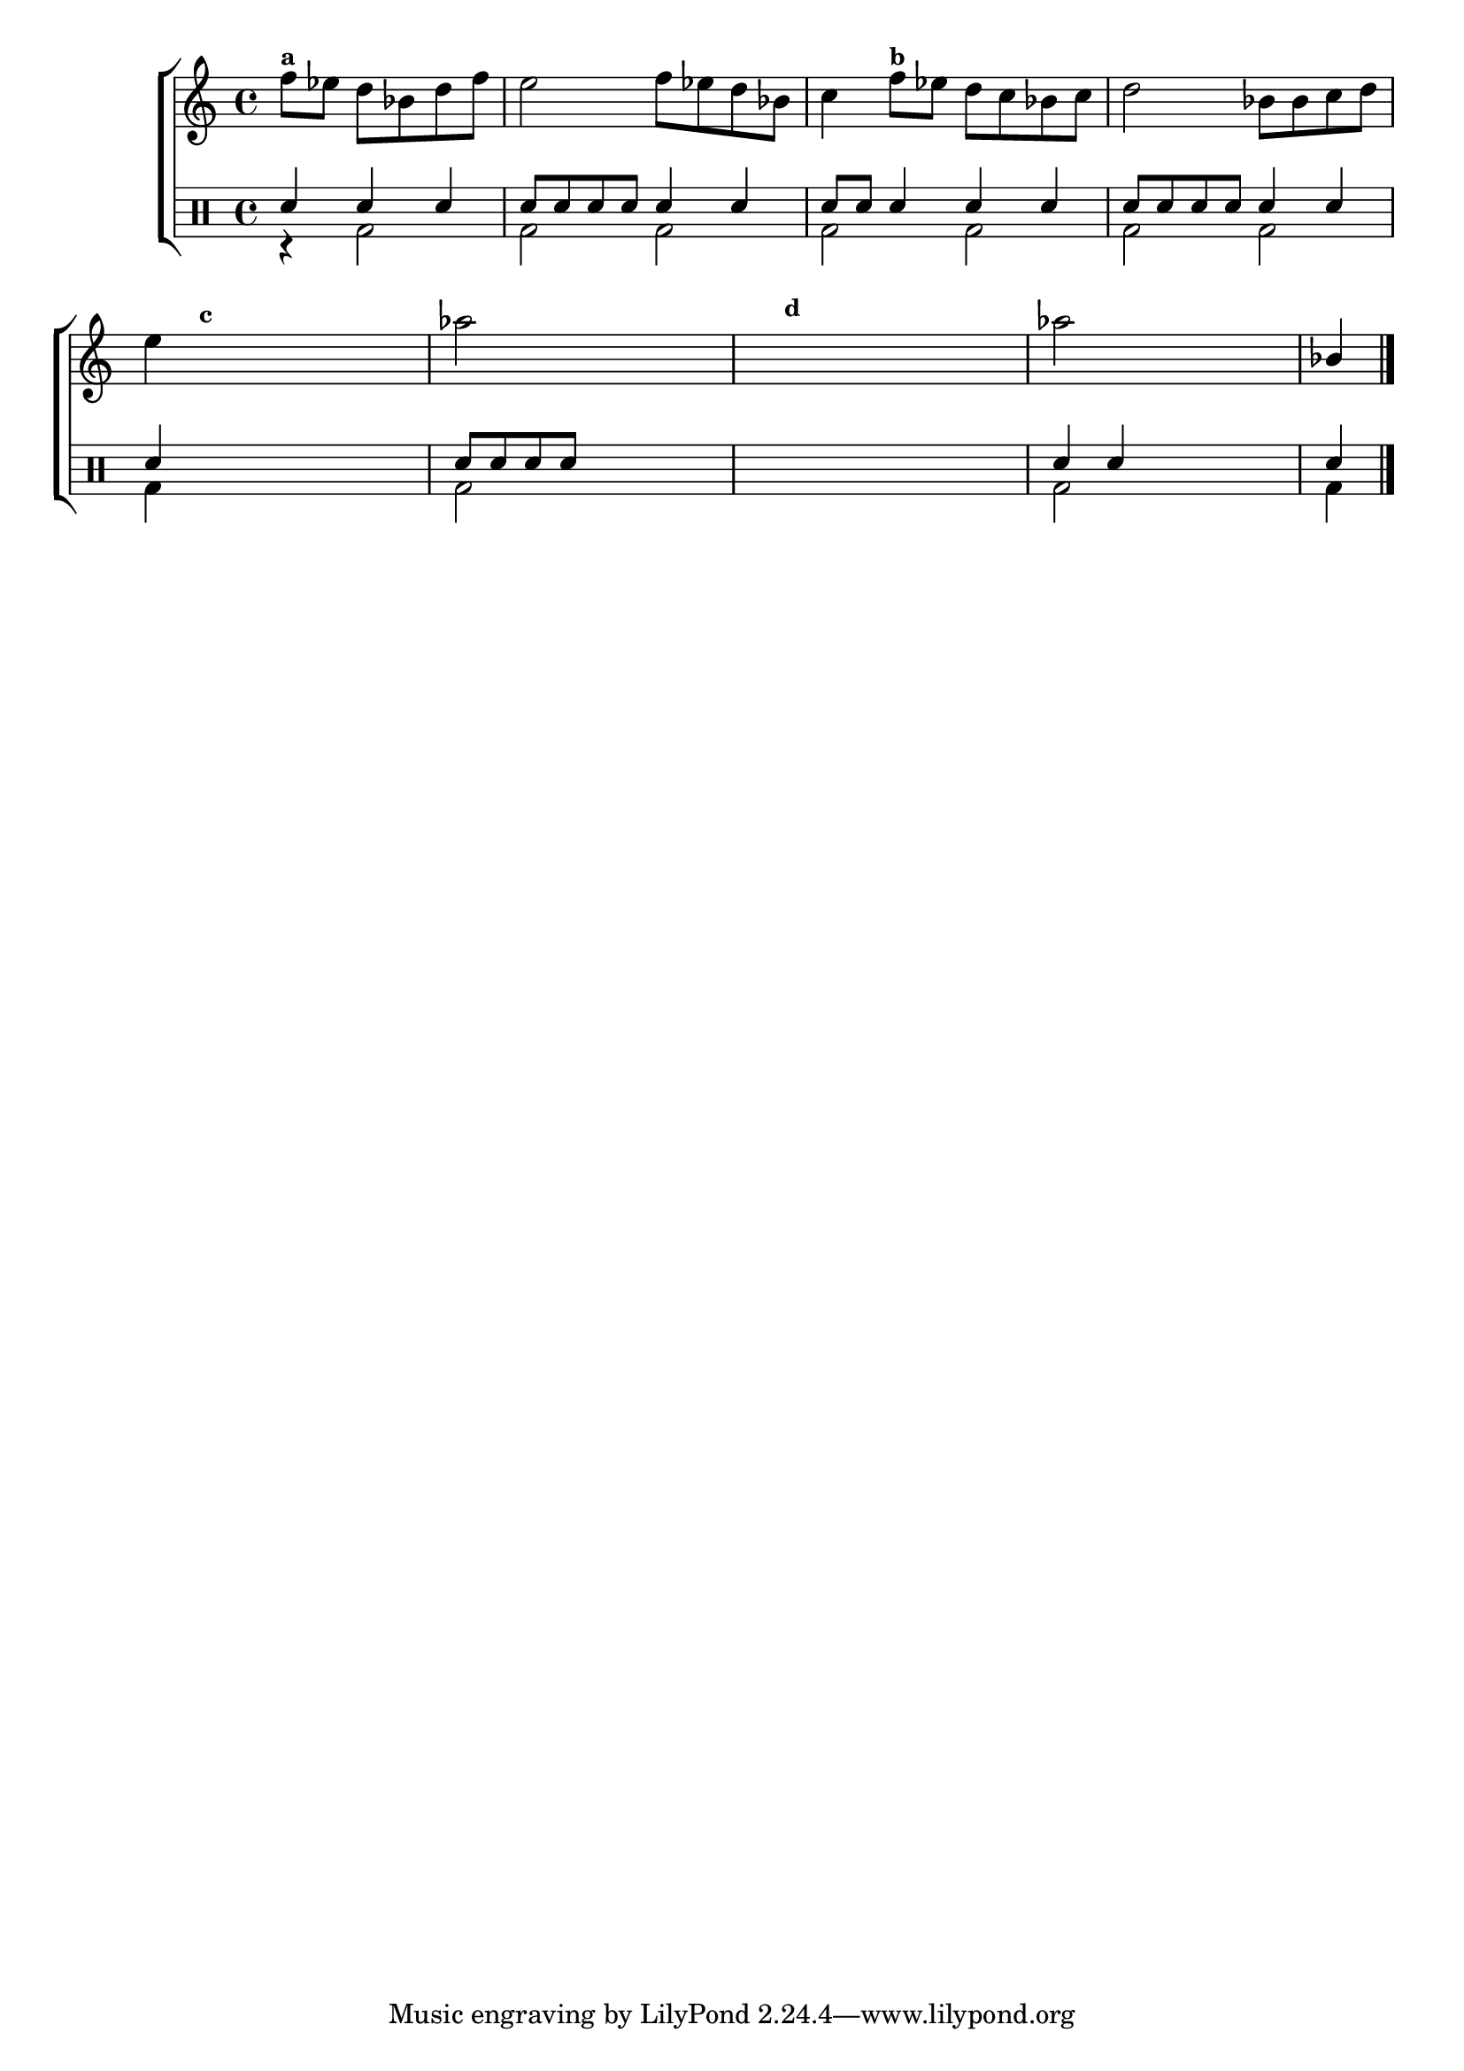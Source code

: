 %-*- coding: utf-8 -*-

\version "2.16.0"

%\header {title = "vamos terminar a melodia"}

\new ChoirStaff <<

<<

\relative c {
\transpose c bes' {
\clef treble
\override Staff.TimeSignature #'style = #'()
\override Score.BarNumber #'transparent = ##t
\override Score.RehearsalMark #'font-size = #-2
\stemDown
\time 4/4 
\partial 2.*1
	g8^\markup {\small \bold {"a"}}  f e c e g
	fis2 g8 f e c 
	d4 g8^\markup {\small \bold {"b"}} f e d c d
	e2 c8 c d e 
	
\break

	fis4

\hideNotes
	
	g8^\markup {\small \bold {"c"}} f e c e g 

\unHideNotes
	
	\stemDown bes2

\hideNotes

	a8 a a a
	a a^\markup {\small \bold {"d"}} a a a a a a

\unHideNotes

	\stemDown bes2

\hideNotes
	
	a8 a a a

\unHideNotes

	\stemUp c4

\bar "|."
} 
  
}

>>

\\


\drums {

\override Staff.TimeSignature #'style = #'()
\time 4/4 

\context DrumVoice = "1" { }
\context DrumVoice = "2" {  }

<<
{

sn4 sn sn 
sn8 sn sn sn sn4 sn 
sn8 sn sn4 sn sn
sn8 sn sn sn sn4 sn
sn

\hideNotes
sn sn sn 

\unHideNotes
sn8 sn sn sn 

\hideNotes
sn4 sn 
sn sn sn sn  

\unHideNotes
sn sn 

\hideNotes
sn sn  

\unHideNotes
sn 




}
\\{

r4 bd2 
bd bd 
bd bd
bd bd
bd4

\hideNotes
bd bd bd 

\unHideNotes
bd2 

\hideNotes
bd2
bd bd  

\unHideNotes
bd2

\hideNotes
bd  

\unHideNotes
bd4 

}

>>


}

>>

